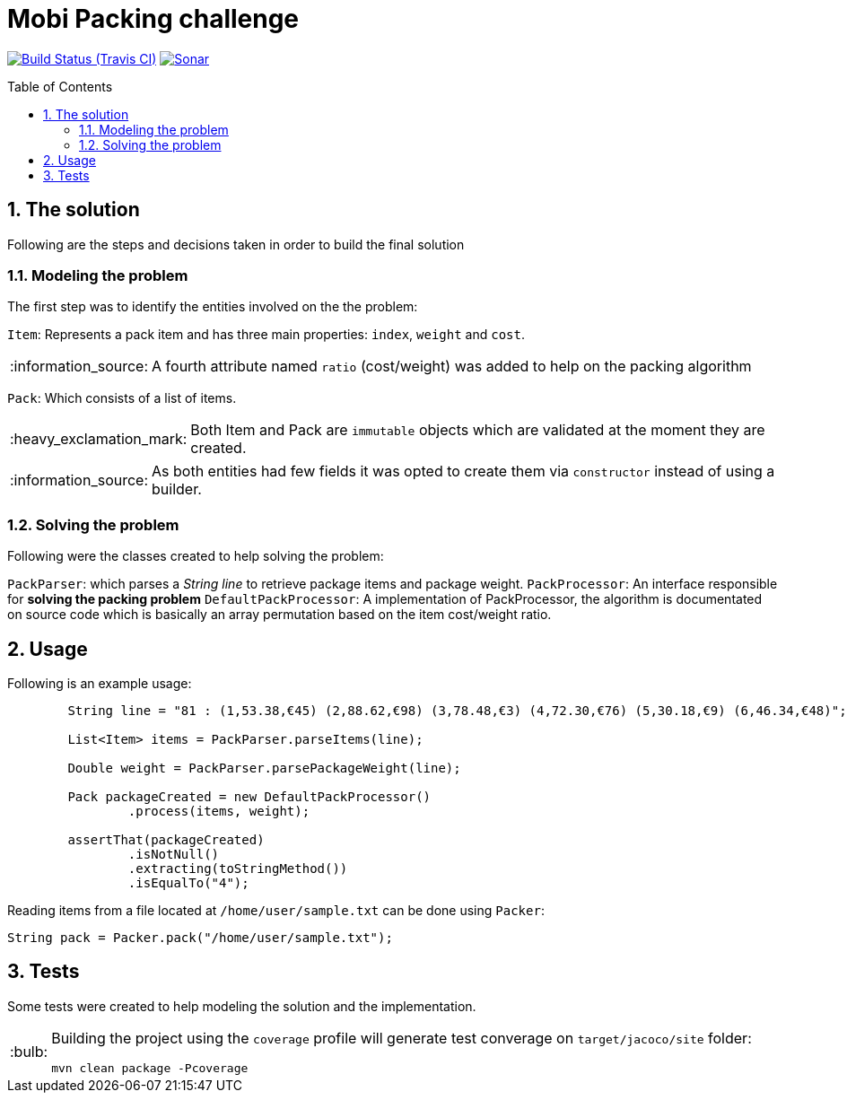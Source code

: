 = Mobi Packing challenge
:page-layout: base
:source-language: java
:icons: font
:linkattrs:
:sectanchors:
:sectlink:
:numbered:
:doctype: book
:toc: preamble
:tip-caption: :bulb:
:note-caption: :information_source:
:important-caption: :heavy_exclamation_mark:
:caution-caption: :fire:
:warning-caption: :warning:

image:https://travis-ci.org/rmpestano/mobi-challenge.svg[Build Status (Travis CI), link=https://travis-ci.org/rmpestano/mobi-challenge]
image:https://sonarcloud.io/api/project_badges/measure?project=rmpestano_mobi-challenge&metric=alert_status["Sonar", link="https://sonarcloud.io/dashboard?id=rmpestano_mobi-challenge"]

== The solution

Following are the steps and decisions taken in order to build the final solution


=== Modeling the problem

The first step was to identify the entities involved on the the problem:

`Item`: Represents a pack item and has three main properties: `index`, `weight` and `cost`.

NOTE: A fourth attribute named `ratio` (cost/weight) was added to help on the packing algorithm

`Pack`: Which consists of a list of items.

IMPORTANT: Both Item and Pack are `immutable` objects which are validated at the moment they are created.

NOTE: As both entities had few fields it was opted to create them via `constructor` instead of using a builder.

=== Solving the problem

Following were the classes created to help solving the problem:

`PackParser`: which parses a _String line_ to retrieve package items and package weight.
`PackProcessor`: An interface responsible for *solving the packing problem*
`DefaultPackProcessor`: A implementation of PackProcessor, the algorithm is documentated on source code which is basically an array permutation based on the item cost/weight ratio.


== Usage

Following is an example usage:

----
        String line = "81 : (1,53.38,€45) (2,88.62,€98) (3,78.48,€3) (4,72.30,€76) (5,30.18,€9) (6,46.34,€48)";

        List<Item> items = PackParser.parseItems(line);

        Double weight = PackParser.parsePackageWeight(line);

        Pack packageCreated = new DefaultPackProcessor()
                .process(items, weight);

        assertThat(packageCreated)
                .isNotNull()
                .extracting(toStringMethod())
                .isEqualTo("4");
----


Reading items from a file located at `/home/user/sample.txt` can be done using `Packer`:

----
String pack = Packer.pack("/home/user/sample.txt");
----

== Tests

Some tests were created to help modeling the solution and the implementation.

[TIP]
====
Building the project using the `coverage` profile will generate test converage on `target/jacoco/site` folder:

----
mvn clean package -Pcoverage
----

====
